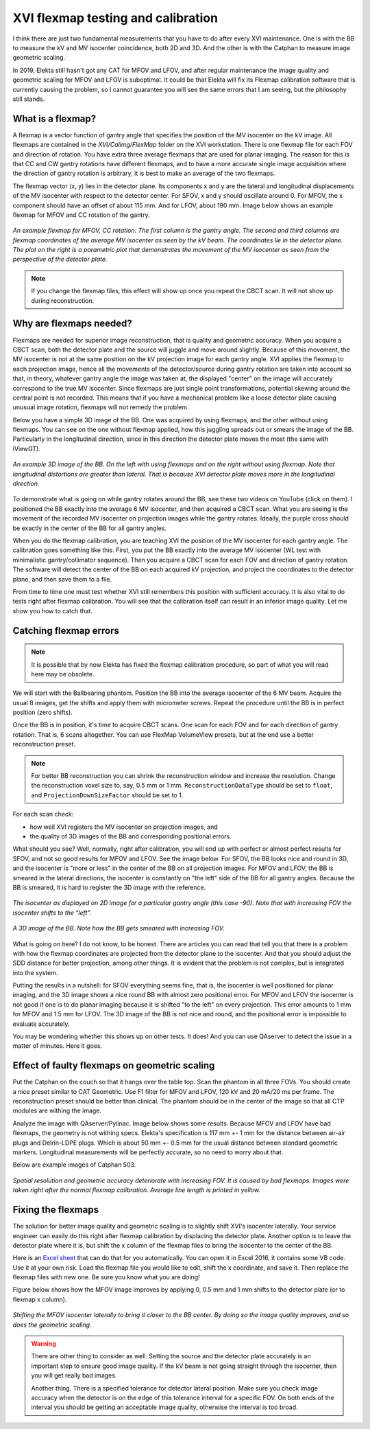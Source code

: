 .. index: 

==============================================
XVI flexmap testing and calibration
==============================================
I think there are just two fundamental measurements that you have to do after every XVI maintenance. One is with the BB to measure the kV and MV isocenter coincidence, both 2D and 3D. And the other is with the Catphan to measure image geometric scaling. 

In 2019, Elekta still hasn't got any CAT for MFOV and LFOV, and after regular maintenance the image quality and geometric scaling for MFOV and LFOV is suboptimal. It could be that Elekta will fix its Flexmap calibration software that is currently causing the problem, so I cannot guarantee you will see the same errors that I am seeing, but the philosophy still stands.

*******************
What is a flexmap?
*******************

A flexmap is a vector function of gantry angle that specifies the position of the MV isocenter on the kV image. All flexmaps are contained in the *XVI/Calimg/FlexMap* folder on the XVI workstation. There is one flexmap file for each FOV and direction of rotation. You have extra three average flexmaps that are used for planar imaging. The reason for this is that CC and CW gantry rotations have different flexmaps, and to have a more accurate  single image acquisition where the direction of gantry rotation is arbitrary, it is best to make an average of the two flexmaps.

The flexmap vector (x, y) lies in the detector plane. Its components x and y are the lateral and longitudinal displacements of the MV isocenter with respect to the detector center. For SFOV, x and y should oscillate around 0. For MFOV, the x component should have an offset of about 115 mm. And for LFOV, about 190 mm. Image below shows an example flexmap for MFOV and CC rotation of the gantry.


.. figure:: _static/flexmap.png
	:align: center
	:width: 100 %
	
	*An example flexmap for MFOV, CC rotation. The first column is the gantry angle. The second and third columns are flexmap coordinates of the average MV isocenter as seen by the kV beam. The coordinates lie in the detector plane. The plot on the right is a parametric plot that demonstrates the movement of the MV isocenter as seen from the perspective of the detector plate.*

.. note::
	If you change the flexmap files, this effect will show up once you repeat the CBCT scan. It will not show up during reconstruction.


*************************
Why are flexmaps needed?
*************************

Flexmaps are needed for superior image reconstruction, that is quality and geometric accuracy. When you acquire a CBCT scan, both the detector plate and the source will juggle and move around slightly. Because of this movement, the MV isocenter is not at the same position on the kV projection image for each gantry angle. XVI applies the flexmap to each projection image, hence all the movements of the detector/source during gantry rotation are taken into account so that, in theory, whatever gantry angle the image was taken at, the displayed "center" on the image will accurately correspond to the true MV isocenter. Since flexmaps are just single point transformations, potential skewing around the central point is not recorded. This means that if you have a mechanical problem like a loose detector plate causing unusual image rotation, flexmaps will not remedy the problem. 

Below you have a simple 3D image of the BB. One was acquired by using flexmaps, and the other without using flexmaps. You can see on the one without flexmap applied, how this juggling spreads out or smears the image of the BB. Particularly in the longitudinal direction, since in this direction the detector plate moves the most (the same with iViewGT).

.. figure:: _static/bbwithoutflexmap.png
	:align: center
	:width: 100 %
	
	*An example 3D image of the BB. On the left with using flexmaps and on the right without using flexmap. Note that longitudinal distortions are greater than lateral. That is because XVI detector plate moves more in the longitudinal direction.*

To demonstrate what is going on while gantry rotates around the BB, see these two videos on YouTube (click on them). I positioned the BB exactly into the average 6 MV isocenter, and then acquired a CBCT scan. What you are seeing is the movement of the recorded MV isocenter on projection images while the gantry rotates. Ideally, the purple cross should be exactly in the center of the BB for all gantry angles.

.. image:: _static/ytcpt1.png
	:target: https://www.youtube.com/watch?v=n3hrHbxR-Jc
	:align: center
	:width: 400px

.. image:: _static/ytcpt2.png
	:target: https://www.youtube.com/watch?v=RGL5Y0QY6zo
	:align: center
	:width: 400px


When you do the flexmap calibration, you are teaching XVI the position of the MV isocenter for each gantry angle. The calibration goes something like this. First, you put the BB exactly into the average MV isocenter (WL test with minimalistic gantry/collimator sequence). Then you acquire a CBCT scan for each FOV and direction of gantry rotation. The software will detect the center of the BB on each acquired kV projection, and project the coordinates to the detector plane, and then save them to a file.

From time to time one must test whether XVI still remembers this position with sufficient accuracy. It is also vital to do tests right after flexmap calibration. You will see that the calibration itself can result in an inferior image quality. Let me show you how to catch that.


**************************************
Catching flexmap errors
**************************************

.. note::
	It is possible that by now Elekta has fixed the flexmap calibration procedure, so part of what you will read here may be obsolete.
	
We will start with the Ballbearing phantom. Position the BB into the average isocenter of the 6 MV beam. Acquire the usual 8 images, get the shifts and apply them with micrometer screws. Repeat the procedure until the BB is in perfect position (zero shifts). 

Once the BB is in position, it's time to acquire CBCT scans. One scan for each FOV and for each direction of gantry rotation. That is, 6 scans altogether. You can use FlexMap VolumeView presets, but at the end use a better reconstruction preset.

.. note::
	For better BB reconstruction you can shrink the reconstruction window and increase the resolution. Change the reconstruction voxel size to, say, 0.5 mm or 1 mm. ``ReconstructionDataType`` should be set to ``float``, and ``ProjectionDownSizeFactor`` should be set to 1.

For each scan check:

* how well XVI registers the MV isocenter on projection images, and
* the quality of 3D images of the BB and corresponding positional errors.

What should you see? Well, normally, right after calibration, you will end up with perfect or almost perfect results for SFOV, and not so good results for MFOV and LFOV. See the image below. For SFOV, the BB looks nice and round in 3D, and the isocenter is "more or less" in the center of the BB on all projection images. For MFOV and LFOV, the BB is smeared in the lateral directions, the isocenter is constantly on "the left" side of the BB for all gantry angles. Because the BB is smeared, it is hard to register the 3D image with the reference.

.. figure:: _static/flexmap2.png
	:align: center
	:width: 100 %
	
	*The isocenter as displayed on 2D image for a particular gantry angle (this case -90). Note that with increasing FOV the isocenter shifts to the "left".*


.. figure:: _static/flexmap3.png
	:align: center
	:width: 100 %
	
	*A 3D image of the BB. Note how the BB gets smeared with increasing FOV.*


What is going on here? I do not know, to be honest. There are articles you can read that tell you that there is a problem with how the flexmap coordinates are projected from the detector plane to the isocenter. And that you should adjust the SDD distance for better projection, among other things. It is evident that the problem is not complex, but is integrated into the system. 

Putting the results in a nutshell: for SFOV everything seems fine, that is, the isocenter is well positioned for planar imaging, and the 3D image shows a nice round BB with almost zero positional error. For MFOV and LFOV the isocenter is not good if one is to do planar imaging because it is shifted "to the left" on every projection. This error amounts to 1 mm for MFOV and 1.5 mm for LFOV. The 3D image of the BB is not nice and round, and the positional error is impossible to evaluate accurately.

You may be wondering whether this shows up on other tests. It does! And you can use QAserver to detect the issue in a matter of minutes. Here it goes.

***********************************************
Effect of faulty flexmaps on geometric scaling
***********************************************

Put the Catphan on the couch so that it hangs over the table top. Scan the phantom in all three FOVs. You should create a nice preset similar to CAT Geometric. Use F1 filter for MFOV and LFOV, 120 kV and 20 mA/20 ms per frame. The reconstruction preset should be better than clinical. The phantom should be in the center of the image so that all CTP modules are withing the image. 

Analyze the image with QAserver/Pylinac. Image below shows some results. Because MFOV and LFOV have bad flexmaps, the geometry is not withing specs. Elekta's specification is 117 mm +- 1 mm for the distance between air-air plugs and Delrin-LDPE plugs. Which is about 50 mm +- 0.5 mm for the usual distance between standard geometric markers. Longitudinal measurements will be perfectly accurate, so no need to worry about that.

Below are example images of Catphan 503. 


.. figure:: _static/catphan1.png
	:align: center
	:width: 100 %
	
	*Spatial resolution and geometric accuracy deteriorate with increasing FOV. It is caused by bad flexmaps. Images were taken right after the normal flexmap calibration. Average line length is printed in yellow.*


********************
Fixing the flexmaps
********************

The solution for better image quality and geometric scaling is to slightly shift XVI's isocenter laterally. Your service engineer can easily do this right after flexmap calibration by displacing the detector plate. Another option is to leave the detector plate where it is, but shift the x column of the flexmap files to bring the isocenter to the center of the BB. 

Here is an `Excel sheet <https://github.com/brjdenis/synergyqatips/blob/master/files/icomcat.zip>`_ that can do that for you automatically. You can open it in Excel 2016, it contains some VB code. Use it at your own risk. Load the flexmap file you would like to edit, shift the x coordinate, and save it. Then replace the flexmap files with new one. Be sure you know what you are doing!

Figure below shows how the MFOV image improves by applying 0, 0.5 mm and 1 mm shifts to the detector plate (or to flexmap x column).


.. figure:: _static/flexshift.png
	:align: center
	:width: 100 %
	
	*Shifting the MFOV isocenter laterally to bring it closer to the BB center. By doing so the image quality improves, and so does the geometric scaling.*



.. warning::
	There are other thing to consider as well. Setting the source and the detector plate accurately is an important step to ensure good image quality. If the kV beam is not going straight through the isocenter, then you will get really bad images. 
	
	Another thing. There is a specified tolerance for detector lateral position. Make sure you check image accuracy when the detector is on the edge of this tolerance interval for a specific FOV. On both ends of the interval you should be getting an acceptable image quality, otherwise the interval is too broad.








